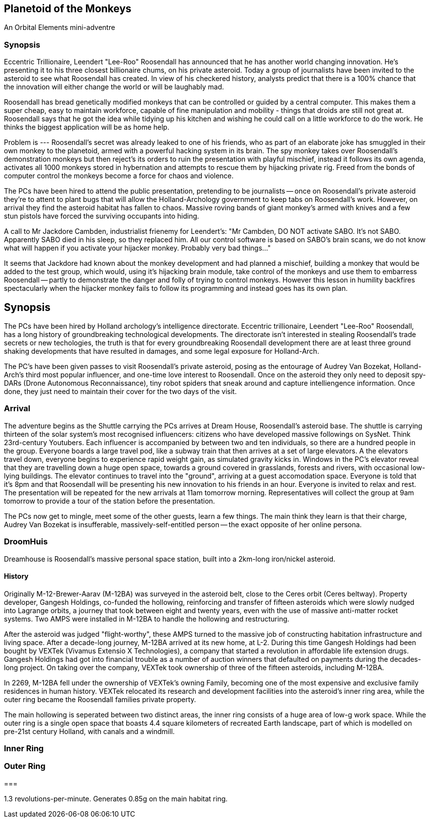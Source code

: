 == Planetoid of the Monkeys

An Orbital Elements mini-adventre



=== Synopsis

Eccentric Trillionaire, Leendert "Lee-Roo" Roosendall has announced that he has another world changing innovation. He's presenting it to his three closest billionaire chums, on his private asteroid. Today a group of journalists have been invited to the asteroid to see what Roosendall has created. In view of his checkered history, analysts predict that there is a 100% chance that the innovation will either change the world or will be laughably mad.

Roosendall has bread genetically modified monkeys that can be controlled or guided by a central computer. This makes them a super cheap, easy to maintain workforce, capable of fine manipulation and mobility - things that droids are still not great at. Roosendall says that he got the idea while tidying up his kitchen and wishing he could call on a little workforce to do the work. He thinks the biggest application will be as home help.

Problem is --- Roosendall's secret was already leaked to one of his friends, who as part of an elaborate joke has smuggled in their own monkey to the planetoid, armed with a powerful hacking system in its brain. The spy monkey takes over Roosendall's demonstration monkeys but then reject's its orders to ruin the presentation with playful mischief, instead it follows its own agenda, activates all 1000 monkeys stored in hybernation and attempts to rescue them by hijacking private rig. Freed from the bonds of computer control the monkeys become a force for chaos and violence.

The PCs have been hired to attend the public presentation, pretending to be journalists -- once on Roosendall's private asteroid they're to attent to plant bugs that will allow the Holland-Archology government to keep tabs on Roosendall's work. However, on arrival they find the asteroid habitat has fallen to chaos. Massive roving bands of giant monkey's armed with knives and a few stun pistols have forced the surviving occupants into hiding.


A call to Mr Jackdore Cambden, industrialist frienemy for Leendert's:
"Mr Cambden, DO NOT activate SABO. It's not SABO. Apparently SABO died in his sleep, so they replaced him. All our control software is based on SABO's brain scans, we do not know what will happen if you activate your hijacker monkey. Probably very bad things..."

It seems that Jackdore had known about the monkey development and had planned a mischief, building a monkey that would be added to the test group, which would, using it's hijacking brain module, take control of the monkeys and use them to embarress Roosendall -- partly to demonstrate the danger and folly of trying to control monkeys. However this lesson in humility backfires spectacularly when the hijacker monkey fails to follow its programming and instead goes has its own plan.

== Synopsis

The PCs have been hired by Holland archology's intelligence directorate. Eccentric trillionaire, Leendert "Lee-Roo" Roosendall, has a long history of groundbreaking technological developments. The directorate isn't interested in stealing Roosendall's trade secrets or new techologies, the truth is that for every groundbreaking Roosendall development there are at least three ground shaking developments that have resulted in damages, and some legal exposure for Holland-Arch. 

The PC's have been given passes to visit Roosendall's private asteroid, posing as the entourage of Audrey Van Bozekat, Holland-Arch's third most popular influencer, and one-time love interest to Roosendall. Once on the asteroid they only need to deposit spy-DARs (Drone Autonomous Reconnaissance), tiny robot spiders that sneak around and capture intelliengence information. Once done, they just need to maintain their cover for the two days of the visit.

=== Arrival

The adventure begins as the Shuttle carrying the PCs arrives at Dream House, Roosendall's asteroid base. The shuttle is carrying thirteen of the solar system's most recognised influencers: citizens who have developed massive followings on SysNet. Think 23rd-century Youtubers. Each influencer is accompanied by between two and ten individuals, so there are a hundred people in the group. Everyone boards a large travel pod, like a subway train that then arrives at a set of large elevators. A the elevators travel down, everyone begins to experience rapid weight gain, as simulated gravity kicks in. Windows in the PC's elevator reveal that they are travelling down a huge open space, towards a ground covered in grasslands, forests and rivers, with occasional low-lying buildings. The elevator continues to travel into the "ground", arriving at a guest accomodation space. Everyone is told that it's 8pm and that Roosendall will be presenting his new innovation to his friends in an hour. Everyone is invited to relax and rest. The presentation will be repeated for the new arrivals at 11am tomorrow morning. Representatives will collect the group at 9am tomorrow to provide a tour of the station before the presentation.

The PCs now get to mingle, meet some of the other guests, learn a few things. The main think they learn is that their charge, Audrey Van Bozekat is insufferable, massively-self-entitled person -- the exact opposite of her online persona. 



=== DroomHuis

Dreamhouse is Roosendall's massive personal space station, built into a 2km-long iron/nickel asteroid.

==== History

Originally M-12-Brewer-Aarav (M-12BA) was surveyed in the asteroid belt, close to the Ceres orbit (Ceres beltway). Property developer, Gangesh Holdings, co-funded the hollowing, reinforcing and transfer of fifteen asteroids which were slowly nudged into Lagrange orbits, a journey that took between eight and twenty years, even with the use of massive anti-matter rocket systems. Two AMPS were installed in M-12BA to handle the hollowing and restructuring. 

After the asteroid was judged "flight-worthy", these AMPS turned to the massive job of constructing habitation infrastructure and living space. After a decade-long journey, M-12BA arrived at its new home, at L-2. During this time Gangesh Holdings had been bought by VEXTek (Vivamus Extensio X Technologies), a company that started a revolution in affordable life extension drugs. Gangesh Holdings had got into financial trouble as a number of auction winners that defaulted on payments during the decades-long project. On taking over the company, VEXTek took ownership of three of the fifteen asteroids, including M-12BA. 

In 2269, M-12BA fell under the ownership of VEXTek's owning Family, becoming one of the most expensive and exclusive family residences in human history. VEXTek relocated its research and development facilities into the asteroid's inner ring area, while the outer ring became the Roosendall families private property. 

The main hollowing is seperated between two distinct areas, the inner ring consists of a huge area of low-g work space. While the outer ring is a single open space that boasts 4.4 square kilometers of recreated Earth landscape, part of which is modelled on pre-21st century Holland, with canals and a windmill. 

=== Inner Ring



=== Outer Ring


=== 

1.3 revolutions-per-minute. Generates 0.85g on the main habitat ring.
